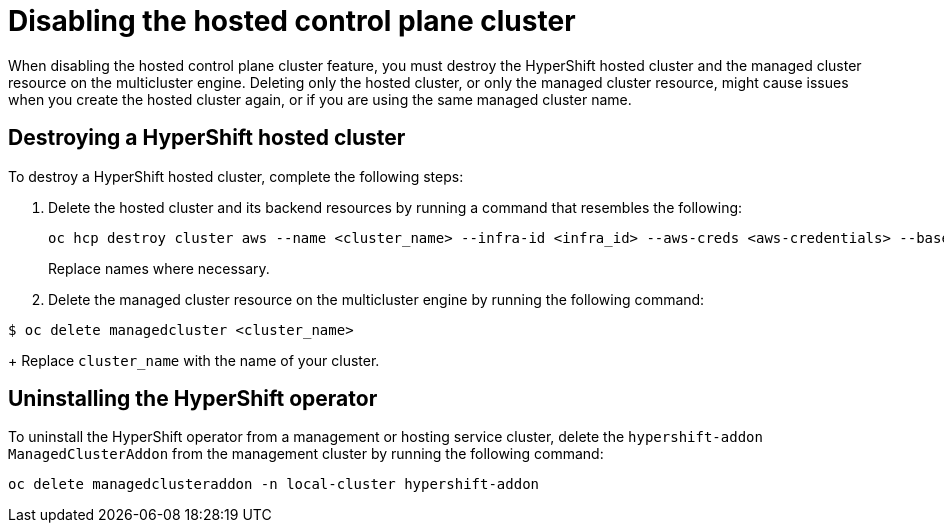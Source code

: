 [#disable-hosted-control-planes]
= Disabling the hosted control plane cluster

When disabling the hosted control plane cluster feature, you must destroy the HyperShift hosted cluster and the managed cluster resource on the multicluster engine. Deleting only the hosted cluster, or only the managed cluster resource, might cause issues when you create the hosted cluster again, or if you are using the same managed cluster name. 

[#hypershift-cluster-destroy]
== Destroying a HyperShift hosted cluster

To destroy a HyperShift hosted cluster, complete the following steps:

. Delete the hosted cluster and its backend resources by running a command that resembles the following:
+
----
oc hcp destroy cluster aws --name <cluster_name> --infra-id <infra_id> --aws-creds <aws-credentials> --base-domain <base_domain> --destroy-cloud-resources
----
+
Replace names where necessary.

. Delete the managed cluster resource on the multicluster engine by running the following command:

----
$ oc delete managedcluster <cluster_name>
----
+
Replace `cluster_name` with the name of your cluster.

[#hypershift-uninstall-operator]
== Uninstalling the HyperShift operator

To uninstall the HyperShift operator from a management or hosting service cluster, delete the `hypershift-addon` `ManagedClusterAddon` from the management cluster by running the following command:

----
oc delete managedclusteraddon -n local-cluster hypershift-addon
----
